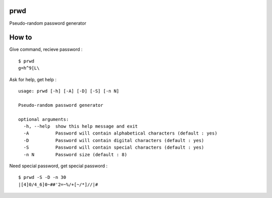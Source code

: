 prwd
----

Pseudo-random password generator

How to
------

Give command, recieve password :
::

   $ prwd
   g=h^9[L\

Ask for help, get help :
::
   usage: prwd [-h] [-A] [-D] [-S] [-n N]

   Pseudo-random password generator

   optional arguments:
     -h, --help  show this help message and exit
     -A          Password will contain alphabetical characters (default : yes)
     -D          Password will contain digital characters (default : yes)
     -S          Password will contain special characters (default : yes)
     -n N        Password size (default : 8)

Need special password, get special password :
::

   $ prwd -S -D -n 30
   |[4]0/4_6]0~##'2=~%/+[~/*]//|#
